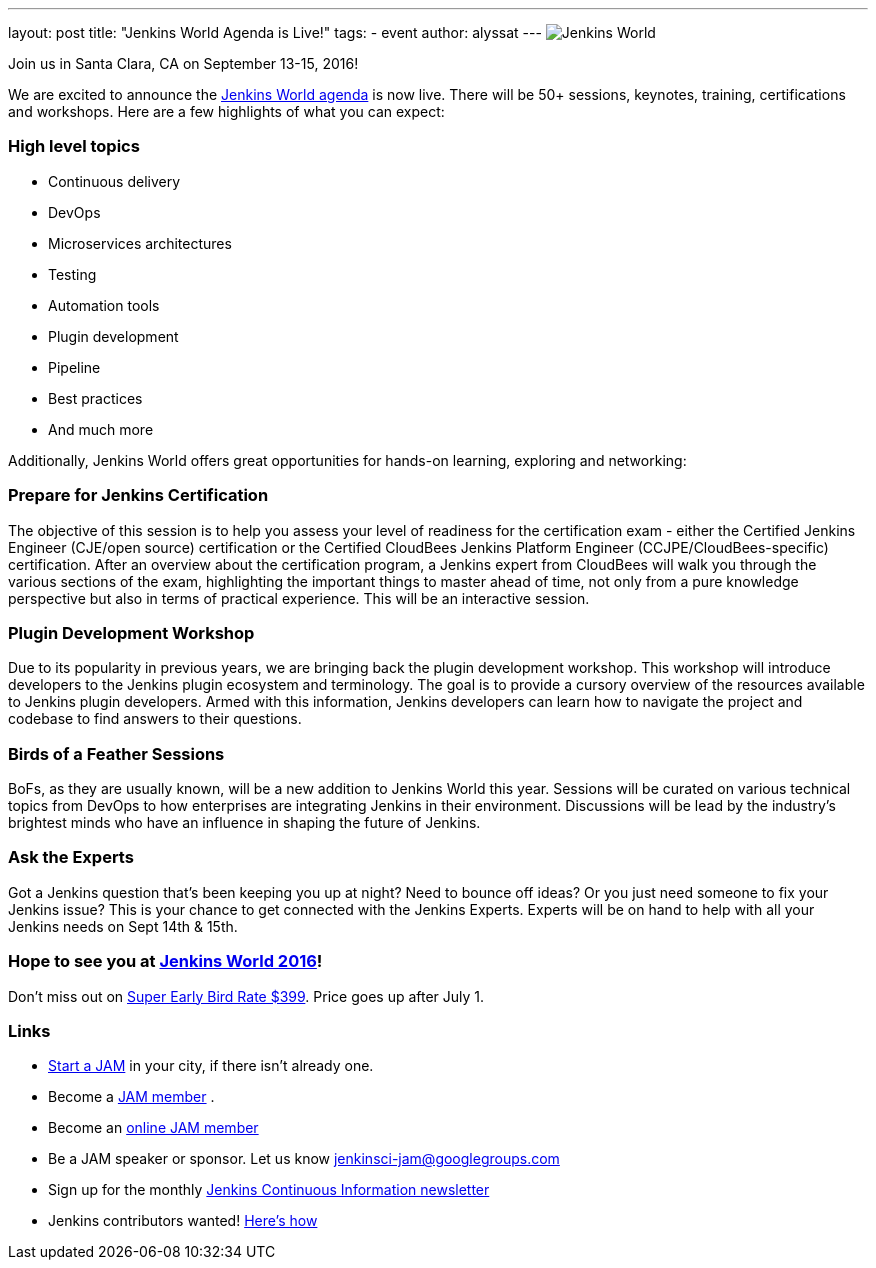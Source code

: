---
layout: post
title: "Jenkins World Agenda is Live!"
tags:
- event
author: alyssat
---
image:/content/images/conferences/Jenkins-World_125x125.png[Jenkins World, role=left]

Join us in Santa Clara, CA on September 13-15, 2016!

We are excited to announce the https://www.cloudbees.com/juc/agenda[Jenkins World agenda] is now live. There will be 50+ sessions, keynotes, training, certifications and workshops. Here are a few highlights of what you can expect:

=== High level topics 
* Continuous delivery
* DevOps
* Microservices architectures
* Testing
* Automation tools
* Plugin development
* Pipeline
* Best practices
* And much more

Additionally, Jenkins World offers great opportunities for hands-on learning, exploring and networking:

=== Prepare for Jenkins Certification 
The objective of this session is to help you assess your level of readiness for the certification exam - either the Certified Jenkins Engineer (CJE/open source) certification or the Certified CloudBees Jenkins Platform Engineer (CCJPE/CloudBees-specific) certification. After an overview about the certification program, a Jenkins expert from CloudBees will walk you through the various sections of the exam, highlighting the important things to master ahead of time, not only from a pure knowledge perspective but also in terms of practical experience. This will be an interactive session.

=== Plugin Development Workshop
Due to its popularity in previous years, we are bringing back the plugin development workshop. This workshop will introduce developers to the Jenkins plugin ecosystem and terminology. The goal is to provide a cursory overview of the resources available to Jenkins plugin developers. Armed with this information, Jenkins developers can learn how to navigate the project and codebase to find answers to their questions.

=== Birds of a Feather Sessions
BoFs, as they are usually known, will be a new addition to Jenkins World this year. Sessions will be curated on various technical topics from DevOps to how enterprises are integrating Jenkins in their environment. Discussions will be lead by the industry’s brightest minds who have an influence in shaping the future of Jenkins.

=== Ask the Experts
Got a Jenkins question that’s been keeping you up at night? Need to bounce off ideas? Or you just need someone to fix your Jenkins issue? This is your chance to get connected with the Jenkins Experts. Experts will be on hand to help with all your Jenkins needs on Sept 14th & 15th. 

=== Hope to see you at https://www.cloudbees.com/jenkinsworld/home[Jenkins World 2016]!
Don’t miss out on http://www.cvent.com/events/jenkins-world/event-summary-9d5c7937a3c34f048fb9b4045a449f38.aspx[Super Early Bird Rate $399]. Price goes up after July 1. 

=== Links
* https://wiki.jenkins-ci.org/display/JENKINS/Jenkins+Area+Meetup[Start a JAM] in your city, if there isn’t already one.
* Become a https://wiki.jenkins-ci.org/display/JENKINS/Jenkins+Area+Meetup[JAM member] .
* Become an http://www.meetup.com/Jenkins-online-meetup/[online JAM member]
* Be a JAM speaker or sponsor. Let us know jenkinsci-jam@googlegroups.com
* Sign up for the monthly https://www.cloudbees.com/jenkins/newsletter[Jenkins Continuous Information newsletter]
* Jenkins contributors wanted! https://wiki.jenkins-ci.org/display/JENKINS/Beginners+Guide+to+Contributing[Here’s how]
